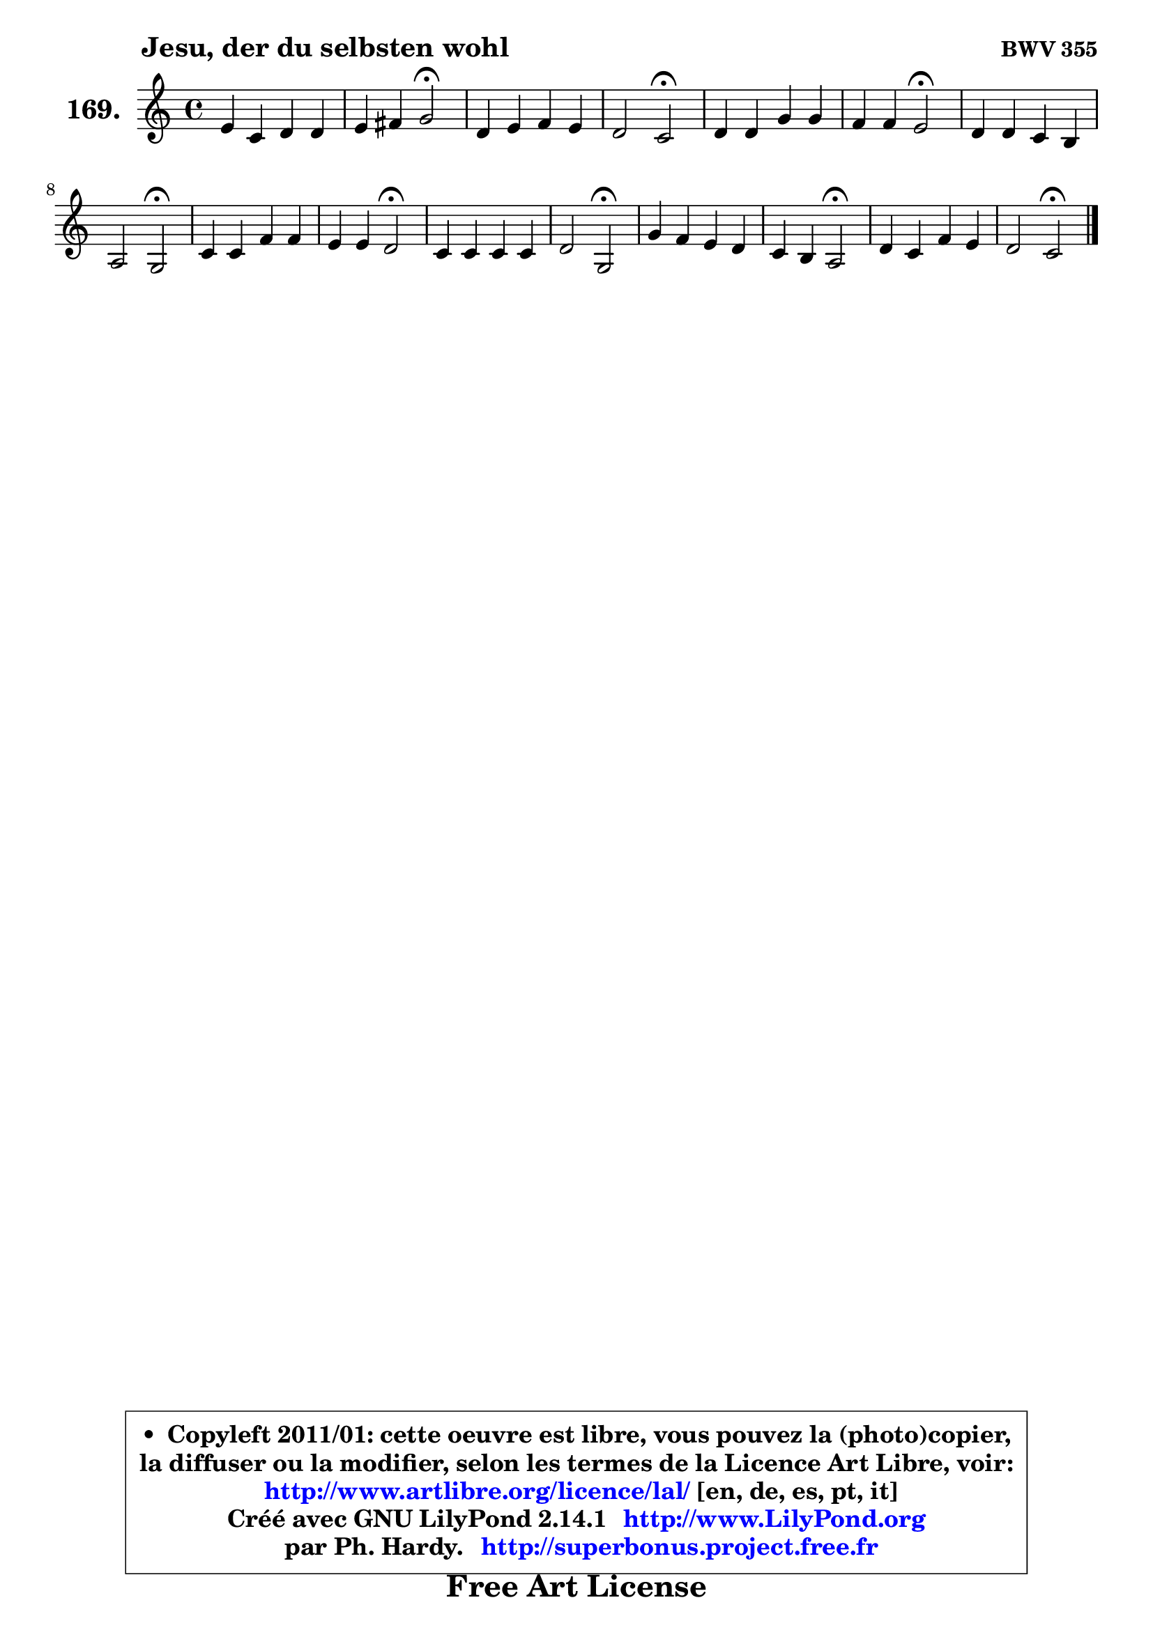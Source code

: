 
\version "2.14.1"

    \paper {
%	system-system-spacing #'padding = #0.1
%	score-system-spacing #'padding = #0.1
%	ragged-bottom = ##f
%	ragged-last-bottom = ##f
	}

    \header {
      opus = \markup { \bold "BWV 355" }
      piece = \markup { \hspace #9 \fontsize #2 \bold "Jesu, der du selbsten wohl" }
      maintainer = "Ph. Hardy"
      maintainerEmail = "superbonus.project@free.fr"
      lastupdated = "2011/Jul/20"
      tagline = \markup { \fontsize #3 \bold "Free Art License" }
      copyright = \markup { \fontsize #3  \bold   \override #'(box-padding .  1.0) \override #'(baseline-skip . 2.9) \box \column { \center-align { \fontsize #-2 \line { • \hspace #0.5 Copyleft 2011/01: cette oeuvre est libre, vous pouvez la (photo)copier, } \line { \fontsize #-2 \line {la diffuser ou la modifier, selon les termes de la Licence Art Libre, voir: } } \line { \fontsize #-2 \with-url #"http://www.artlibre.org/licence/lal/" \line { \fontsize #1 \hspace #1.0 \with-color #blue http://www.artlibre.org/licence/lal/ [en, de, es, pt, it] } } \line { \fontsize #-2 \line { Créé avec GNU LilyPond 2.14.1 \with-url #"http://www.LilyPond.org" \line { \with-color #blue \fontsize #1 \hspace #1.0 \with-color #blue http://www.LilyPond.org } } } \line { \hspace #1.0 \fontsize #-2 \line {par Ph. Hardy. } \line { \fontsize #-2 \with-url #"http://superbonus.project.free.fr" \line { \fontsize #1 \hspace #1.0 \with-color #blue http://superbonus.project.free.fr } } } } } }

	  }

  guidemidi = {
        R1 |
        r2 \tempo 4 = 34 r2 \tempo 4 = 78 |
        R1 |
        r2 \tempo 4 = 34 r2 \tempo 4 = 78 |
        R1 |
        r2 \tempo 4 = 34 r2 \tempo 4 = 78 |
        R1 |
        r2 \tempo 4 = 34 r2 \tempo 4 = 78 |
        R1 |
        r2 \tempo 4 = 34 r2 \tempo 4 = 78 |
        R1 |
        r2 \tempo 4 = 34 r2 \tempo 4 = 78 |
        R1 |
        r2 \tempo 4 = 34 r2 \tempo 4 = 78 |
        R1 |
        r2 \tempo 4 = 34 r2 |
	}

  upper = {
\displayLilyMusic \transpose a c {
	\time 4/4
	\key a \major
	\clef treble
	\voiceOne
	<< { 
	% SOPRANO
	\set Voice.midiInstrument = "acoustic grand"
	\relative c'' {
        cis4 a b b |
        cis4 dis e2\fermata |
        b4 cis d cis |
        b2 a2\fermata |
        b4 b e e |
        d4 d cis2\fermata |
        b4 b a gis |
        fis2 e2\fermata |
        a4 a d d |
        cis4 cis b2\fermata |
        a4 a a a |
        b2 e,2\fermata |
        e'4 d cis b |
        a4 gis fis2\fermata |
        b4 a d cis |
        b2 a2\fermata |
        \bar "|."
	} % fin de relative
	}

%	\context Voice="1" { \voiceTwo 
%	% ALTO
%	\set Voice.midiInstrument = "acoustic grand"
%	\relative c' {
%        e4 e fis e |
%        e4 fis gis2 |
%        gis4 a4 ~ a8 gis a4 |
%        a4 gis e2 |
%        gis4 gis gis ais |
%        fis4 fis fis2 |
%        fis4. e8 e dis e4 |
%        e4 dis b2 |
%        e4 e fis8 gis a b ~ |
%	b8 a16 gis a4 a gis\fermata |
%        fis4 g fis fis |
%        fis8 e fis4 b,2 |
%        cis8 a'4 gis8 a4. gis8 ~ |
%	gis8 fis ~ fis eis8 fis2 |
%        fis8 gis a4 a8 gis a4 |
%        a4 gis e2 |
%        \bar "|."
%	} % fin de relative
%	\oneVoice
%	} >>
 >>
}
	}

    lower = {
\transpose a c {
	\time 4/4
	\key a \major
	\clef bass
	\voiceOne
	<< { 
	% TENOR
	\set Voice.midiInstrument = "acoustic grand"
	\relative c' {
        a4 a a gis |
        a4 a b2 |
        e4 e d8 b e4 |
        fis8 d b e16 d cis2 |
        e4 e e8 d cis4 ~ |
	cis4 b4 b ais\fermata |
        dis8 cis b4 cis8 a b4 |
        cis4 b8 a gis2 |
        a8 b cis b a gis fis e |
        e'4 e e2 |
        cis8 d e4 ~ e d8 cis |
        b8 gis a b16 a gis2 |
        a8 cis d b e fis b, e16 d |
        cis4 ~ cis8. b16 a2 |
        d4 e d8 b cis e |
        fis8 d b e16 d cis2 |
        \bar "|."
	} % fin de relative
	}
	\context Voice="1" { \voiceTwo 
	% BASS
	\set Voice.midiInstrument = "acoustic grand"
	\relative c {
        a4 cis d e |
        a8 gis fis4 e2\fermata |
        e8 d cis4 b a |
        d4 e a,2\fermata |
        e'4 e8 d cis4 fis |
        b,8 cis d e fis2\fermata |
        b8 a! gis4 fis e |
        a,4 b e2\fermata |
        cis8 b a gis fis e fis gis |
        a8 b cis d e2\fermata |
        fis8 e d cis d e fis e |
        dis8 e4 dis8 e2\fermata |
        a,4 b cis8 d e4 |
        fis4 cis d2\fermata |
        d8 e d cis b e a, cis |
        d8 b e4 a,2\fermata |
        \bar "|."
	} % fin de relative
	\oneVoice
	} >>
}
	}


    \score { 

	\new PianoStaff <<
	\set PianoStaff.instrumentName = \markup { \bold \huge "169." }
	\new Staff = "upper" \upper
%	\new Staff = "lower" \lower
	>>

    \layout {
%	ragged-last = ##f
	   }

         } % fin de score

  \score {
\unfoldRepeats { << \guidemidi \upper >> }
    \midi {
    \context {
     \Staff
      \remove "Staff_performer"
               }

     \context {
      \Voice
       \consists "Staff_performer"
                }

     \context { 
      \Score
      tempoWholesPerMinute = #(ly:make-moment 78 4)
		}
	    }
	}




